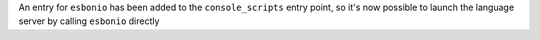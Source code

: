 An entry for ``esbonio`` has been added to the ``console_scripts``
entry point, so it's now possible to launch the language server by
calling ``esbonio`` directly
